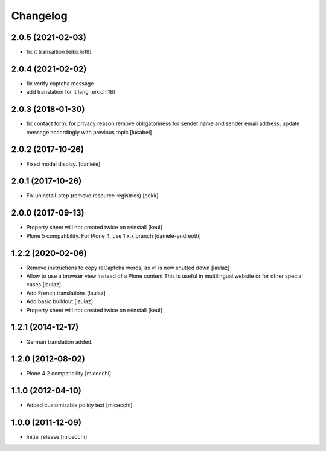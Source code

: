 Changelog
=========

2.0.5 (2021-02-03)
------------------

- fix it transaltion
  [eikichi18]


2.0.4 (2021-02-02)
------------------

- fix verify captcha message
- add translation for it lang
  [eikichi18]


2.0.3 (2018-01-30)
------------------

- fix contact form: for privacy reason remove obligatoriness
  for sender name and sender email address; 
  update message accordingly with previous topic
  [lucabel]


2.0.2 (2017-10-26)
------------------

- Fixed modal display. [daniele]


2.0.1 (2017-10-26)
------------------

- Fix uninstall-step (remove resource registries)
  [cekk]


2.0.0 (2017-09-13)
------------------

- Property sheet will not created twice on reinstall
  [keul]
- Plone 5 compatibility. For Plone 4, use 1.x.x branch
  [daniele-andreotti]


1.2.2 (2020-02-06)
------------------

- Remove instructions to copy reCaptcha words, as v1 is now shutted down
  [laulaz]

- Allow to use a browser view instead of a Plone content
  This is useful in multilingual website or for other special cases
  [laulaz]

- Add French translations
  [laulaz]

- Add basic buildout
  [laulaz]

- Property sheet will not created twice on reinstall
  [keul] 

1.2.1 (2014-12-17)
------------------

- German translation added.

1.2.0 (2012-08-02)
------------------

- Plone 4.2 compatibility [micecchi]

1.1.0 (2012-04-10)
------------------

- Added customizable policy text [micecchi]

1.0.0 (2011-12-09)
------------------

- Initial release [micecchi]
